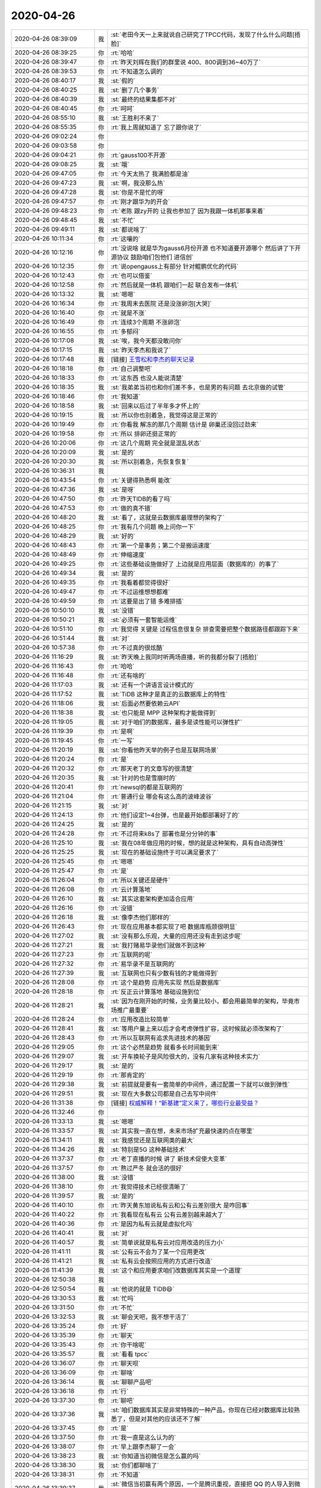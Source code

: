 2020-04-26
-------------

.. list-table::
   :widths: 25, 1, 60

   * - 2020-04-26 08:39:09
     - 我
     - :st:`老田今天一上来就说自己研究了TPCC代码，发现了什么什么问题[捂脸]`
   * - 2020-04-26 08:39:25
     - 你
     - :rt:`哈哈`
   * - 2020-04-26 08:39:47
     - 你
     - :rt:`昨天刘辉在我们的群里说 400、800调到36~40万了`
   * - 2020-04-26 08:39:53
     - 你
     - :rt:`不知道怎么调的`
   * - 2020-04-26 08:40:17
     - 我
     - :st:`假的`
   * - 2020-04-26 08:40:25
     - 我
     - :st:`删了几个事务`
   * - 2020-04-26 08:40:39
     - 我
     - :st:`最终的结果集都不对`
   * - 2020-04-26 08:40:45
     - 你
     - :rt:`呵呵`
   * - 2020-04-26 08:55:10
     - 我
     - :st:`王胜利不来了`
   * - 2020-04-26 08:55:35
     - 你
     - :rt:`我上周就知道了 忘了跟你说了`
   * - 2020-04-26 09:02:24
     - 你
     - .. image:: /images/351073.jpg
          :width: 100px
   * - 2020-04-26 09:03:58
     - 你
     - .. image:: /images/351074.jpg
          :width: 100px
   * - 2020-04-26 09:04:21
     - 你
     - :rt:`gauss100不开源`
   * - 2020-04-26 09:08:25
     - 我
     - :st:`哦`
   * - 2020-04-26 09:47:05
     - 你
     - :rt:`今天太热了 我满脸都是油`
   * - 2020-04-26 09:47:23
     - 我
     - :st:`啊，我没那么热`
   * - 2020-04-26 09:47:28
     - 我
     - :st:`你是不是忙的呀`
   * - 2020-04-26 09:47:57
     - 你
     - :rt:`刚才跟华为的开会`
   * - 2020-04-26 09:48:23
     - 你
     - :rt:`老陈 跟zy开的 让我也参加了 因为我跟一体机那事来着`
   * - 2020-04-26 09:48:45
     - 我
     - :st:`不忙`
   * - 2020-04-26 09:49:11
     - 我
     - :st:`都说啥了`
   * - 2020-04-26 10:11:34
     - 你
     - :rt:`这嚷的`
   * - 2020-04-26 10:12:16
     - 你
     - :rt:`没说啥 就是华为gauss6月份开源 也不知道要开源哪个 然后讲了下开源协议 鼓励咱们包他们 进信创`
   * - 2020-04-26 10:12:35
     - 你
     - :rt:`说opengauss上有部分 针对鲲鹏优化的代码`
   * - 2020-04-26 10:12:43
     - 你
     - :rt:`也可以借鉴`
   * - 2020-04-26 10:12:58
     - 你
     - :rt:`然后就是一体机 跟咱们一起 联合发布一体机`
   * - 2020-04-26 10:13:32
     - 我
     - :st:`嗯嗯`
   * - 2020-04-26 10:16:34
     - 你
     - :rt:`我周末去医院 还是没涨卵泡[大哭]`
   * - 2020-04-26 10:16:40
     - 你
     - :rt:`就是不涨`
   * - 2020-04-26 10:16:49
     - 你
     - :rt:`连续3个周期 不涨卵泡`
   * - 2020-04-26 10:16:55
     - 你
     - :rt:`多郁闷`
   * - 2020-04-26 10:17:08
     - 我
     - :st:`唉，我今天都没敢问你`
   * - 2020-04-26 10:17:15
     - 我
     - :st:`昨天李杰和我说了`
   * - 2020-04-26 10:17:48
     - 我
     - [链接] `王雪松和李杰的聊天记录 <https://support.weixin.qq.com/cgi-bin/mmsupport-bin/readtemplate?t=page/favorite_record__w_unsupport>`_
   * - 2020-04-26 10:18:18
     - 你
     - :rt:`自己调整吧`
   * - 2020-04-26 10:18:33
     - 你
     - :rt:`这东西 也没人能说清楚`
   * - 2020-04-26 10:18:35
     - 我
     - :st:`我弟弟当初也和你们差不多，也是男的有问题 去北京做的试管`
   * - 2020-04-26 10:18:46
     - 你
     - :rt:`我知道`
   * - 2020-04-26 10:18:58
     - 我
     - :st:`回来以后过了半年多才怀上的`
   * - 2020-04-26 10:19:15
     - 我
     - :st:`所以你也别着急，我觉得这是正常的`
   * - 2020-04-26 10:19:49
     - 你
     - :rt:`你看我 解冻的那几个周期 估计是 卵巢还没回过劲来`
   * - 2020-04-26 10:19:58
     - 你
     - :rt:`所以 排卵还挺正常的`
   * - 2020-04-26 10:20:06
     - 你
     - :rt:`这几个周期 完全就是混乱状态`
   * - 2020-04-26 10:20:09
     - 我
     - :st:`是的`
   * - 2020-04-26 10:20:30
     - 我
     - :st:`所以别着急，先恢复恢复`
   * - 2020-04-26 10:36:31
     - 我
     - .. image:: /images/351108.jpg
          :width: 100px
   * - 2020-04-26 10:43:54
     - 你
     - :rt:`关键得熟悉啊 能改`
   * - 2020-04-26 10:47:36
     - 我
     - :st:`是呀`
   * - 2020-04-26 10:47:50
     - 你
     - :rt:`昨天TIDB的看了吗`
   * - 2020-04-26 10:47:53
     - 你
     - :rt:`做的真不错`
   * - 2020-04-26 10:48:20
     - 我
     - :st:`看了，这就是云数据库最理想的架构了`
   * - 2020-04-26 10:48:25
     - 你
     - :rt:`我有几个问题 晚上问你一下`
   * - 2020-04-26 10:48:29
     - 我
     - :st:`好的`
   * - 2020-04-26 10:48:43
     - 你
     - :rt:`第一个是事务；第二个是搬运速度`
   * - 2020-04-26 10:48:49
     - 你
     - :rt:`伸缩速度`
   * - 2020-04-26 10:49:25
     - 你
     - :rt:`这些基础设施做好了 上边就是应用层面（数据库的）的事了`
   * - 2020-04-26 10:49:34
     - 我
     - :st:`是的`
   * - 2020-04-26 10:49:35
     - 你
     - :rt:`我看着都觉得很好`
   * - 2020-04-26 10:49:47
     - 你
     - :rt:`不过运维想想都难`
   * - 2020-04-26 10:49:59
     - 你
     - :rt:`这要是出了错 多难排插`
   * - 2020-04-26 10:50:10
     - 我
     - :st:`没错`
   * - 2020-04-26 10:50:21
     - 我
     - :st:`必须有一套智能运维`
   * - 2020-04-26 10:51:10
     - 你
     - :rt:`我觉得 关键是 过程信息很复杂 排查需要把整个数据路径都跟踪下来`
   * - 2020-04-26 10:51:44
     - 我
     - :st:`对`
   * - 2020-04-26 10:57:38
     - 你
     - :rt:`不过真的很炫酷`
   * - 2020-04-26 11:16:29
     - 我
     - :st:`昨天晚上我同时听两场直播，听的我都分裂了[捂脸]`
   * - 2020-04-26 11:16:43
     - 你
     - :rt:`哈哈`
   * - 2020-04-26 11:16:48
     - 你
     - :rt:`还有啥的`
   * - 2020-04-26 11:17:03
     - 我
     - :st:`还有一个讲语言设计模式的`
   * - 2020-04-26 11:17:52
     - 我
     - :st:`TiDB 这种才是真正的云数据库上的特性`
   * - 2020-04-26 11:18:06
     - 我
     - :st:`后面必然要依赖云API`
   * - 2020-04-26 11:18:38
     - 我
     - :st:`也只能是 MPP 这种架构才能做得到`
   * - 2020-04-26 11:19:05
     - 我
     - :st:`对于咱们的数据库，最多是读性能可以弹性扩`
   * - 2020-04-26 11:19:39
     - 你
     - :rt:`是啊`
   * - 2020-04-26 11:19:45
     - 你
     - :rt:`一写`
   * - 2020-04-26 11:20:19
     - 我
     - :st:`你看他昨天举的例子也是互联网场景`
   * - 2020-04-26 11:20:24
     - 你
     - :rt:`是`
   * - 2020-04-26 11:20:32
     - 你
     - :rt:`那天老丁的文章写的很清楚`
   * - 2020-04-26 11:20:35
     - 我
     - :st:`针对的也是雪崩时的`
   * - 2020-04-26 11:20:41
     - 你
     - :rt:`newsql的都是互联网的`
   * - 2020-04-26 11:21:04
     - 你
     - :rt:`普通行业 哪会有这么高的波峰波谷`
   * - 2020-04-26 11:21:15
     - 我
     - :st:`对`
   * - 2020-04-26 11:24:13
     - 你
     - :rt:`他们设定1~4台弹，也是最开始都部署好了的`
   * - 2020-04-26 11:24:25
     - 我
     - :st:`是的`
   * - 2020-04-26 11:24:28
     - 你
     - :rt:`不过将来k8s了 部署也是分分钟的事`
   * - 2020-04-26 11:25:10
     - 我
     - :st:`我在08年做应用的时候，想的就是这种架构，具有自动高弹性`
   * - 2020-04-26 11:25:25
     - 我
     - :st:`现在的基础设施终于可以满足要求了`
   * - 2020-04-26 11:25:45
     - 你
     - :rt:`嗯嗯`
   * - 2020-04-26 11:25:47
     - 你
     - :rt:`是`
   * - 2020-04-26 11:26:04
     - 你
     - :rt:`所以关键还是硬件`
   * - 2020-04-26 11:26:08
     - 你
     - :rt:`云计算落地`
   * - 2020-04-26 11:26:10
     - 我
     - :st:`其实这套架构更加适合应用`
   * - 2020-04-26 11:26:16
     - 你
     - :rt:`没错`
   * - 2020-04-26 11:26:18
     - 我
     - :st:`像李杰他们那样的`
   * - 2020-04-26 11:26:43
     - 你
     - :rt:`现在应用基本都实现了吧 数据库瓶颈很明显`
   * - 2020-04-26 11:27:02
     - 我
     - :st:`没有那么乐观，大量的应用还没有走到这步呢`
   * - 2020-04-26 11:27:21
     - 我
     - :st:`我打赌易华录他们就做不到这种`
   * - 2020-04-26 11:27:23
     - 你
     - :rt:`互联网的呢`
   * - 2020-04-26 11:27:32
     - 你
     - :rt:`易华录不是互联网的`
   * - 2020-04-26 11:27:39
     - 我
     - :st:`互联网也只有少数有钱的才能做得到`
   * - 2020-04-26 11:28:08
     - 你
     - :rt:`这个是趋势 应用先实现 然后是数据库`
   * - 2020-04-26 11:28:18
     - 你
     - :rt:`反正云计算落地 基础设施到位`
   * - 2020-04-26 11:28:21
     - 我
     - :st:`因为在刚开始的时候，业务量比较小，都会用最简单的架构，毕竟市场推广最重要`
   * - 2020-04-26 11:28:24
     - 你
     - :rt:`应用改造比较简单`
   * - 2020-04-26 11:28:41
     - 我
     - :st:`等用户量上来以后才会考虑弹性扩容，这时候就必须改架构了`
   * - 2020-04-26 11:28:43
     - 你
     - :rt:`所以互联网有追求先进技术的基因`
   * - 2020-04-26 11:29:05
     - 你
     - :rt:`这个必然是趋势 就看多长时间能到来`
   * - 2020-04-26 11:29:07
     - 我
     - :st:`开车换轮子是风险很大的，没有几家有这种技术实力`
   * - 2020-04-26 11:29:17
     - 我
     - :st:`是的`
   * - 2020-04-26 11:29:19
     - 你
     - :rt:`那肯定的`
   * - 2020-04-26 11:29:38
     - 我
     - :st:`前提就是要有一套简单的中间件，通过配置一下就可以做到弹性`
   * - 2020-04-26 11:29:51
     - 我
     - :st:`现在大多数公司都是自己去写中间件`
   * - 2020-04-26 11:31:38
     - 你
     - [链接] `权威解释！“新基建”定义来了，哪些行业最受益？ <http://mp.weixin.qq.com/s?__biz=MzU0NDEyODkzMQ==&mid=2247500538&idx=1&sn=f72ec3ee0b7ec17efbf7f26e3b23aa54&chksm=fb026836cc75e120a8fe9415c5994c0618c4169daadf0d264e79bc1e468ec98aab8261ffbdfa&mpshare=1&scene=1&srcid=&sharer_sharetime=1587871896070&sharer_shareid=9e5f25acc0dc5f25eac8cccbf07c245a#rd>`_
   * - 2020-04-26 11:32:46
     - 你
     - .. image:: /images/351176.jpg
          :width: 100px
   * - 2020-04-26 11:33:13
     - 我
     - :st:`嗯嗯`
   * - 2020-04-26 11:33:57
     - 我
     - :st:`其实我一直在想，未来市场扩充最快速的点在哪里`
   * - 2020-04-26 11:34:11
     - 我
     - :st:`我感觉还是互联网类的最大`
   * - 2020-04-26 11:34:26
     - 我
     - :st:`特别是5G 这种基础技术`
   * - 2020-04-26 11:37:37
     - 你
     - :rt:`老丁直播的时候 讲了 新技术促使大变革`
   * - 2020-04-26 11:37:57
     - 你
     - :rt:`熬过严冬 就会活的很好`
   * - 2020-04-26 11:38:00
     - 我
     - :st:`没错`
   * - 2020-04-26 11:38:10
     - 你
     - :rt:`我觉得技术已经很清晰了`
   * - 2020-04-26 11:39:57
     - 我
     - :st:`是的`
   * - 2020-04-26 11:40:10
     - 你
     - :rt:`昨天黄东旭说私有云和公有云差别很大 是咋回事`
   * - 2020-04-26 11:40:22
     - 你
     - :rt:`我看现在私有云 公有云差别越来越大了`
   * - 2020-04-26 11:40:36
     - 你
     - :rt:`是因为私有云就是虚拟化吗`
   * - 2020-04-26 11:40:41
     - 我
     - :st:`对`
   * - 2020-04-26 11:40:57
     - 我
     - :st:`简单说就是私有云对应用改造的压力小`
   * - 2020-04-26 11:41:11
     - 我
     - :st:`公有云不会为了某一个应用更改`
   * - 2020-04-26 11:41:21
     - 我
     - :st:`私有云会按照应用的方式进行改造`
   * - 2020-04-26 11:41:39
     - 我
     - :st:`这个和应用要求咱们改数据库其实是一个道理`
   * - 2020-04-26 12:50:38
     - 我
     - .. image:: /images/351194.jpg
          :width: 100px
   * - 2020-04-26 12:50:54
     - 我
     - :st:`他说的就是 TiDB😄`
   * - 2020-04-26 13:30:53
     - 我
     - :st:`忙吗`
   * - 2020-04-26 13:31:50
     - 你
     - :rt:`不忙`
   * - 2020-04-26 13:32:53
     - 我
     - :st:`聊会天吧，我不想干活了`
   * - 2020-04-26 13:35:24
     - 你
     - :rt:`好`
   * - 2020-04-26 13:35:39
     - 你
     - :rt:`聊天`
   * - 2020-04-26 13:35:43
     - 你
     - :rt:`你干啥呢`
   * - 2020-04-26 13:35:57
     - 我
     - :st:`看看 tpcc`
   * - 2020-04-26 13:36:07
     - 你
     - :rt:`聊天呗`
   * - 2020-04-26 13:36:09
     - 你
     - :rt:`聊啥`
   * - 2020-04-26 13:36:14
     - 我
     - :st:`聊聊产品吧`
   * - 2020-04-26 13:36:18
     - 你
     - :rt:`行`
   * - 2020-04-26 13:37:30
     - 你
     - :rt:`聊吧`
   * - 2020-04-26 13:37:36
     - 我
     - :st:`咱们数据库其实是非常特殊的一种产品，你现在已经对数据库比较熟悉了，但是对其他的应该还不了解`
   * - 2020-04-26 13:37:45
     - 你
     - :rt:`是`
   * - 2020-04-26 13:37:50
     - 你
     - :rt:`我一直是这么认为的`
   * - 2020-04-26 13:38:07
     - 你
     - :rt:`早上跟李杰聊了一会`
   * - 2020-04-26 13:38:23
     - 我
     - :st:`你知道当初微信是怎么赢的吗`
   * - 2020-04-26 13:38:30
     - 我
     - :st:`你们都聊啥了`
   * - 2020-04-26 13:38:31
     - 你
     - :rt:`不知道`
   * - 2020-04-26 13:39:37
     - 我
     - :st:`微信当初赢有两个原因，一个是腾讯重视，直接把 QQ 的人导入到微信，这个是量。另一个是质`
   * - 2020-04-26 13:40:50
     - 我
     - :st:`微信的质就是人性，张小龙对人性的了解非常准。最开始微信针对的就是陌生人聊天，当初的摇一摇和漂流瓶都是这种产品`
   * - 2020-04-26 13:41:38
     - 我
     - :st:`而陌生人聊天的背后其实就是性，简单说就是微信非常隐晦的提供了一种约炮的方式而已[捂脸]`
   * - 2020-04-26 13:42:34
     - 你
     - :rt:`啊？`
   * - 2020-04-26 13:42:36
     - 我
     - :st:`后来的很多聊天软件其实都是走这个路数`
   * - 2020-04-26 13:42:42
     - 我
     - :st:`比如说陌陌`
   * - 2020-04-26 13:43:23
     - 你
     - :rt:`不知道陌陌`
   * - 2020-04-26 13:43:26
     - 你
     - :rt:`听说过`
   * - 2020-04-26 13:43:31
     - 我
     - :st:`你知道摇一摇吧`
   * - 2020-04-26 13:43:37
     - 我
     - :st:`还有漂流瓶`
   * - 2020-04-26 13:43:39
     - 你
     - :rt:`摇到陌生人`
   * - 2020-04-26 13:43:43
     - 你
     - :rt:`嗯嗯 知道`
   * - 2020-04-26 13:43:47
     - 我
     - :st:`最近这两都下线了`
   * - 2020-04-26 13:43:59
     - 你
     - :rt:`为啥下线`
   * - 2020-04-26 13:44:01
     - 我
     - :st:`当初这两功能可都是高频入口`
   * - 2020-04-26 13:44:06
     - 我
     - :st:`现在微信洗白了`
   * - 2020-04-26 13:44:15
     - 你
     - :rt:`那倒是`
   * - 2020-04-26 13:44:25
     - 你
     - :rt:`原来大家没事就摇手机`
   * - 2020-04-26 13:44:29
     - 你
     - :rt:`我没用过`
   * - 2020-04-26 13:44:43
     - 你
     - :rt:`村里人用的比较多`
   * - 2020-04-26 13:44:54
     - 你
     - :rt:`可能文化程度不高的 更追求这种刺激`
   * - 2020-04-26 13:45:03
     - 我
     - :st:`其实摇一摇是张小龙最为骄傲的点`
   * - 2020-04-26 13:45:05
     - 你
     - :rt:`一直不了本能的冲动`
   * - 2020-04-26 13:45:13
     - 你
     - :rt:`是吧`
   * - 2020-04-26 13:45:26
     - 你
     - :rt:`现在微信开始做生态了`
   * - 2020-04-26 13:45:37
     - 我
     - :st:`在导入 QQ 之前，微信几乎就是靠摇一摇进行口碑的病毒营销`
   * - 2020-04-26 13:45:38
     - 你
     - :rt:`最近的视频号 就有这种感觉`
   * - 2020-04-26 13:45:43
     - 我
     - :st:`没错`
   * - 2020-04-26 13:45:45
     - 你
     - :rt:`嗯嗯`
   * - 2020-04-26 13:46:02
     - 你
     - :rt:`原来有一阵微商还特别厉害`
   * - 2020-04-26 13:46:23
     - 我
     - :st:`所以说想要做好 to C 的产品，认知上是不能有盲区和死角的`
   * - 2020-04-26 13:46:36
     - 你
     - :rt:`嗯嗯`
   * - 2020-04-26 13:46:51
     - 你
     - :rt:`有盲区做出来的产品 就过滤用户了`
   * - 2020-04-26 13:47:04
     - 你
     - :rt:`本身to C就是靠量取胜`
   * - 2020-04-26 13:47:08
     - 我
     - :st:`当初和微信同时代的小米有一个米聊你知道吗`
   * - 2020-04-26 13:47:15
     - 你
     - :rt:`听说过`
   * - 2020-04-26 13:47:44
     - 我
     - :st:`就是因为米聊本身定位在普通的聊天工具上，最后就惨死了[捂脸]`
   * - 2020-04-26 13:48:12
     - 你
     - :rt:`这些工具 我都看不出什么差别`
   * - 2020-04-26 13:48:17
     - 你
     - :rt:`但就是觉得微信好用`
   * - 2020-04-26 13:48:23
     - 你
     - :rt:`感觉这些功能都有`
   * - 2020-04-26 13:48:36
     - 我
     - :st:`微信好用的前提是大家都用`
   * - 2020-04-26 13:48:55
     - 你
     - :rt:`你接着说吧`
   * - 2020-04-26 13:48:59
     - 我
     - :st:`那么站到微信这类聊天软件的角度看，用户导入才是最重要的`
   * - 2020-04-26 13:49:00
     - 你
     - :rt:`我不打端你`
   * - 2020-04-26 13:49:55
     - 我
     - :st:`一旦建立起了基量用户，用户之间的关系就必然导致软件的垄断`
   * - 2020-04-26 13:50:30
     - 我
     - :st:`微信和米聊在开始阶段的差别其实就是这一点`
   * - 2020-04-26 13:50:39
     - 你
     - :rt:`先是好用 然是有人用 才是越来越多的用吧`
   * - 2020-04-26 13:50:50
     - 我
     - :st:`你是怎么定义好用呢`
   * - 2020-04-26 13:51:15
     - 我
     - :st:`聊天方便？斗图？发表情？`
   * - 2020-04-26 13:51:37
     - 你
     - :rt:`不清楚`
   * - 2020-04-26 13:52:03
     - 你
     - :rt:`你的意思是基量用户导入是第一步？`
   * - 2020-04-26 13:52:09
     - 我
     - :st:`不是`
   * - 2020-04-26 13:52:17
     - 我
     - :st:`你说的好用是没有问题的`
   * - 2020-04-26 13:52:22
     - 我
     - :st:`但是怎么定义好用`
   * - 2020-04-26 13:52:47
     - 你
     - :rt:`好用就必须是符合人性的`
   * - 2020-04-26 13:52:52
     - 你
     - :rt:`滑动、触摸`
   * - 2020-04-26 13:53:01
     - 你
     - :rt:`不能是逻辑性特别强的`
   * - 2020-04-26 13:53:38
     - 我
     - :st:`符合人性这句没错，但是你后面说的都不是核心`
   * - 2020-04-26 13:54:41
     - 你
     - :rt:`就是人性`
   * - 2020-04-26 13:54:42
     - 你
     - :rt:`懒惰，好奇`
   * - 2020-04-26 13:54:50
     - 你
     - :rt:`...`
   * - 2020-04-26 13:54:58
     - 我
     - :st:`哈哈，当然还有性啦`
   * - 2020-04-26 13:55:23
     - 我
     - :st:`贪婪、虚荣、性`
   * - 2020-04-26 13:55:45
     - 你
     - :rt:`是滴[坏笑]`
   * - 2020-04-26 13:55:46
     - 我
     - :st:`这些所谓的原罪就是人性的本质`
   * - 2020-04-26 13:55:59
     - 我
     - :st:`pdd就是贪婪`
   * - 2020-04-26 13:56:14
     - 我
     - :st:`QQ空间和皮肤就是虚荣`
   * - 2020-04-26 13:57:27
     - 你
     - :rt:`Pdd是啥`
   * - 2020-04-26 13:57:32
     - 你
     - :rt:`说的对`
   * - 2020-04-26 13:57:40
     - 我
     - :st:`拼多多`
   * - 2020-04-26 13:58:53
     - 你
     - :rt:`哦`
   * - 2020-04-26 13:58:55
     - 你
     - :rt:`哦`
   * - 2020-04-26 14:00:06
     - 我
     - :st:`你想想看，一个人能够把人性中的这些弱点看的非常清楚，然后还能利用这些弱点，那么她的认知的高度会达到什么程度呢`
   * - 2020-04-26 14:00:36
     - 我
     - :st:`很多人是可以看清楚人性的弱点的，但是他们做不到利用弱点`
   * - 2020-04-26 14:01:10
     - 我
     - :st:`因为他们被自己内心的规则（超我）给约束了`
   * - 2020-04-26 14:01:51
     - 我
     - :st:`还有一些人就是没啥超我的存在，就是那种道德感很差的人`
   * - 2020-04-26 14:02:22
     - 你
     - :rt:`嗯嗯`
   * - 2020-04-26 14:02:25
     - 你
     - :rt:`确实`
   * - 2020-04-26 14:02:50
     - 我
     - :st:`这种道德感差的人会比较容易成为小的产品经理，但是做不出伟大的产品`
   * - 2020-04-26 14:03:52
     - 我
     - :st:`没事，接着聊`
   * - 2020-04-26 14:04:46
     - 你
     - :rt:`道德感差的是能看清人性弱点的吗 ？`
   * - 2020-04-26 14:04:55
     - 我
     - :st:`不是`
   * - 2020-04-26 14:05:30
     - 我
     - :st:`比如说携程那种宰熟就是一种利用瘫了的方式`
   * - 2020-04-26 14:05:56
     - 我
     - :st:`这种就是非常典型的道德感差的人设计的`
   * - 2020-04-26 14:06:34
     - 我
     - 贪婪
   * - 2020-04-26 14:07:19
     - 你
     - :rt:`你说的是道德感差 能看清楚人性 也能利用人性的人 只能成为小产品经理 对吧`
   * - 2020-04-26 14:08:09
     - 我
     - :st:`对的`
   * - 2020-04-26 14:11:40
     - 我
     - :st:`你的看法呢`
   * - 2020-04-26 14:13:23
     - 你
     - :rt:`说实话 我说不好`
   * - 2020-04-26 14:13:32
     - 你
     - :rt:`但觉得你说的挺有道理的`
   * - 2020-04-26 14:15:06
     - 我
     - :st:`你还记得上次你独立人格的事情吗`
   * - 2020-04-26 14:15:13
     - 我
     - :st:`就是李凯那次`
   * - 2020-04-26 14:15:18
     - 你
     - :rt:`记得`
   * - 2020-04-26 14:16:06
     - 我
     - :st:`你可以想象一下，张小龙在想摇一摇的时候也是有一个独立人格`
   * - 2020-04-26 14:20:03
     - 你
     - :rt:`是`
   * - 2020-04-26 14:22:23
     - 我
     - :st:`其实梁宁的课里面也讲到这些了，只是因为受限于公开的原因，她不能说透`
   * - 2020-04-26 14:23:09
     - 我
     - :st:`我觉得在他们那个小圈子里面，他们说的会更直接，更赤果果[捂脸]`
   * - 2020-04-26 14:26:51
     - 你
     - :rt:`那肯定的`
   * - 2020-04-26 14:27:14
     - 你
     - :rt:`你对蒋凡的事怎么看`
   * - 2020-04-26 14:27:38
     - 我
     - :st:`两种可能`
   * - 2020-04-26 14:28:40
     - 你
     - :rt:`我一直挺奇怪的`
   * - 2020-04-26 14:28:54
     - 我
     - :st:`一种是蒋凡比较呆，找了一个比他精明的女人，然后婚后生活不和谐，后面就是出轨，等等`
   * - 2020-04-26 14:29:06
     - 我
     - :st:`这个是比较平常的版本`
   * - 2020-04-26 14:29:22
     - 你
     - :rt:`我觉的这个级别的 这么低级的错误 应该不会犯`
   * - 2020-04-26 14:29:31
     - 我
     - :st:`另一个就是蒋凡玩脱了`
   * - 2020-04-26 14:29:36
     - 我
     - :st:`是的`
   * - 2020-04-26 14:30:48
     - 我
     - :st:`我记得我在哪里看见过一个真实的故事`
   * - 2020-04-26 14:31:09
     - 我
     - :st:`是从一个第三者的角度叙述的`
   * - 2020-04-26 14:32:47
     - 我
     - :st:`说一个人在公司里被领导照顾，最后两人走到一起，结果有一天原配找到她，让她当原配的间谍监视这个领导`
   * - 2020-04-26 14:33:13
     - 我
     - :st:`后来她和原配还成为闺蜜`
   * - 2020-04-26 14:33:19
     - 你
     - :rt:`哈哈`
   * - 2020-04-26 14:33:40
     - 我
     - :st:`我记得印象最深的是原配说的一段话`
   * - 2020-04-26 14:34:48
     - 我
     - :st:`这个领导和原配相当于政治婚姻，大家都心知肚明，这个领导还算是高攀`
   * - 2020-04-26 14:35:23
     - 我
     - :st:`大家也都清楚这段婚姻不能出问题`
   * - 2020-04-26 14:36:09
     - 我
     - :st:`现在已经出情况了，如果原配按照普通版本演，那么一切就都破灭了。`
   * - 2020-04-26 14:37:09
     - 我
     - :st:`现在原配和小三成为闺蜜，一方面掐断了领导的念想，又让小三监视领导，一举两得`
   * - 2020-04-26 14:37:56
     - 我
     - :st:`其实蒋凡的事情和这个版本可能很相似，当初两个人的婚姻很可能是功利性的`
   * - 2020-04-26 14:38:27
     - 我
     - :st:`只是蒋凡的老婆没有那个原配那么聪明，把事情给搞砸了`
   * - 2020-04-26 14:39:50
     - 你
     - :rt:`据说蒋凡媳妇改口了 阿里做的`
   * - 2020-04-26 14:40:24
     - 我
     - :st:`是，这就是他们自己处理不好，就一定有人出来处理`
   * - 2020-04-26 14:40:33
     - 你
     - .. image:: /images/351335.jpg
          :width: 100px
   * - 2020-04-26 14:41:05
     - 我
     - :st:`嗯嗯`
   * - 2020-04-26 14:57:14
     - 你
     - :rt:`华为的GT2手表 研究过吗`
   * - 2020-04-26 14:57:16
     - 你
     - :rt:`怎么样`
   * - 2020-04-26 14:57:30
     - 我
     - :st:`没研究过`
   * - 2020-04-26 15:55:01
     - 我
     - :st:`“谁能又懂得另外一个人的精神世界，懂得那就叫“众妙之门”了，那就不得了了”`
       :st:`摘录来自`
       :st:`道德经说什么（樊登倾情做序推荐，樊登读书百万听众争相订阅，“有道，有德，有成功”读懂道德经这一本就够了！）`
       :st:`韩鹏杰`
       :st:`此材料受版权保护。`
   * - 2020-04-26 15:56:06
     - 你
     - :rt:`今天正好听王蒙讲到众妙之门`
   * - 2020-04-26 15:56:10
     - 我
     - :st:`有你懂我，真的了不得[呲牙]`
   * - 2020-04-26 15:56:17
     - 你
     - :rt:`哈哈`
   * - 2020-04-26 15:56:23
     - 你
     - :rt:`我真是了不得`
   * - 2020-04-26 15:57:18
     - 你
     - [链接] `李杰和李辉的聊天记录 <https://support.weixin.qq.com/cgi-bin/mmsupport-bin/readtemplate?t=page/favorite_record__w_unsupport>`_
   * - 2020-04-26 15:58:37
     - 我
     - :st:`你是怎么理解她说的`
   * - 2020-04-26 15:59:47
     - 你
     - :rt:`我觉得他说的挺对的 但是我不想跟她讨论唯物还是唯心这件事`
   * - 2020-04-26 16:00:21
     - 你
     - :rt:`我说不太好`
   * - 2020-04-26 16:00:44
     - 我
     - :st:`世界没有什么安稳不安稳，世界只有道`
   * - 2020-04-26 16:00:45
     - 你
     - :rt:`世界是客观存在的 但是不同层次的人 对这个客观存在的感受也是不同的`
   * - 2020-04-26 16:01:02
     - 我
     - :st:`风和日丽是道，狂风暴雨也是道`
   * - 2020-04-26 16:01:04
     - 你
     - :rt:`是的`
   * - 2020-04-26 16:01:18
     - 你
     - :rt:`安稳说得肯定是不对的`
   * - 2020-04-26 16:01:36
     - 你
     - :rt:`我明白你说的了`
   * - 2020-04-26 16:02:12
     - 我
     - :st:`她的这种理论欺骗性非常大`
   * - 2020-04-26 16:02:26
     - 你
     - :rt:`那说唯心 就是对道的认知`
   * - 2020-04-26 16:02:35
     - 你
     - :rt:`我都被他骗了`
   * - 2020-04-26 16:02:44
     - 你
     - :rt:`她偷换概念了`
   * - 2020-04-26 16:02:48
     - 我
     - :st:`是`
   * - 2020-04-26 16:03:04
     - 我
     - :st:`逻辑对，但是核心不对`
   * - 2020-04-26 16:03:31
     - 你
     - .. image:: /images/351361.jpg
          :width: 100px
   * - 2020-04-26 16:03:49
     - 你
     - :rt:`没有安稳不安稳之说`
   * - 2020-04-26 16:03:55
     - 你
     - :rt:`一切就是道`
   * - 2020-04-26 16:03:58
     - 我
     - :st:`对`
   * - 2020-04-26 16:04:06
     - 你
     - :rt:`安稳是道 不安稳也是道`
   * - 2020-04-26 16:04:13
     - 你
     - :rt:`差点被他迷糊了`
   * - 2020-04-26 16:04:29
     - 我
     - :st:`只要我们内心认识到了道，顺着道而为就是安稳`
   * - 2020-04-26 16:04:38
     - 你
     - :rt:`对啊`
   * - 2020-04-26 16:04:40
     - 我
     - :st:`你说的没错`
   * - 2020-04-26 16:04:54
     - 你
     - :rt:`世界之所以会大战 也是该大战`
   * - 2020-04-26 16:04:57
     - 你
     - :rt:`都是道`
   * - 2020-04-26 16:05:03
     - 我
     - :st:`没错`
   * - 2020-04-26 16:05:27
     - 我
     - :st:`所以大战在那个时间点上是躲不开的`
   * - 2020-04-26 16:05:28
     - 你
     - :rt:`老子的天地不仁以万物为刍狗`
   * - 2020-04-26 16:05:31
     - 你
     - :rt:`说得也是`
   * - 2020-04-26 16:05:35
     - 我
     - :st:`没错`
   * - 2020-04-26 16:05:46
     - 你
     - :rt:`天地没什么情绪 万物都是草木`
   * - 2020-04-26 16:05:52
     - 我
     - :st:`没错`
   * - 2020-04-26 16:05:53
     - 你
     - :rt:`没有好坏`
   * - 2020-04-26 16:05:57
     - 你
     - :rt:`都有其道`
   * - 2020-04-26 16:06:17
     - 你
     - :rt:`道生一指什么`
   * - 2020-04-26 16:06:28
     - 我
     - :st:`比如全球变暖，说要拯救地球。其实地球不需要拯救，拯救的是人类自己`
   * - 2020-04-26 16:06:39
     - 你
     - :rt:`是的`
   * - 2020-04-26 16:07:04
     - 你
     - :rt:`人类拯救了 地球自然就不变暖了`
   * - 2020-04-26 16:07:20
     - 你
     - :rt:`这个只是个说法而已 把人类与地球绑在一起`
   * - 2020-04-26 16:07:21
     - 我
     - :st:`道生一说的就是道的层次`
   * - 2020-04-26 16:07:24
     - 你
     - :rt:`给大伙洗脑`
   * - 2020-04-26 16:07:28
     - 我
     - :st:`没错`
   * - 2020-04-26 16:07:38
     - 你
     - :rt:`你再跟我说说`
   * - 2020-04-26 16:07:47
     - 你
     - :rt:`李杰老是拿这个问我`
   * - 2020-04-26 16:08:09
     - 我
     - :st:`这个要先承认道是分层次的`
   * - 2020-04-26 16:08:26
     - 我
     - :st:`自顶向下说`
   * - 2020-04-26 16:08:36
     - 我
     - :st:`有一个大道`
   * - 2020-04-26 16:08:54
     - 我
     - :st:`可以理解为一个基础的规律`
   * - 2020-04-26 16:08:57
     - 你
     - :rt:`庄子说天地有大美 就是有『好、善』的倾向的`
   * - 2020-04-26 16:09:00
     - 你
     - :rt:`所以老子说是天地不仁`
   * - 2020-04-26 16:09:05
     - 我
     - :st:`比如能量守恒`
   * - 2020-04-26 16:09:40
     - 我
     - :st:`由这个规律推演出新的结论，比如说定理`
   * - 2020-04-26 16:09:50
     - 我
     - :st:`这就是道生一`
   * - 2020-04-26 16:10:01
     - 你
     - :rt:`哦哦`
   * - 2020-04-26 16:10:22
     - 我
     - :st:`公理推导出定理，定理推导出推论`
   * - 2020-04-26 16:10:38
     - 你
     - :rt:`李杰现在完全乱了 把佛家三境界 和道生一、二、三 类比在一块了`
   * - 2020-04-26 16:10:46
     - 我
     - :st:`对`
   * - 2020-04-26 16:10:54
     - 你
     - :rt:`佛家三境界也是道`
   * - 2020-04-26 16:11:03
     - 我
     - :st:`本来这些是虚像，是隐喻`
   * - 2020-04-26 16:11:08
     - 你
     - :rt:`但不是道生一、二、三的道`
   * - 2020-04-26 16:11:38
     - 你
     - :rt:`像是道生一的道`
   * - 2020-04-26 16:11:39
     - 我
     - :st:`她把他们实化了`
   * - 2020-04-26 16:11:44
     - 你
     - :rt:`就是说道有层次`
   * - 2020-04-26 16:11:50
     - 我
     - :st:`没错没错`
   * - 2020-04-26 16:12:40
     - 你
     - :rt:`而悲喜、好坏指的是一生二的道`
   * - 2020-04-26 16:12:55
     - 你
     - :rt:`你看红楼梦里 几乎都是这一层`
   * - 2020-04-26 16:13:01
     - 我
     - :st:`没错`
   * - 2020-04-26 16:13:16
     - 你
     - :rt:`悲伤之雾 遍布华林`
   * - 2020-04-26 16:13:41
     - 你
     - :rt:`悲伤和繁华`
   * - 2020-04-26 16:14:24
     - 我
     - :st:`是`
   * - 2020-04-26 16:21:46
     - 你
     - :rt:`黄东旭这几次直播的ppt你有吗`
   * - 2020-04-26 16:23:26
     - 你
     - 金融分布式事务数据库白皮书.pdf
   * - 2020-04-26 16:23:32
     - 你
     - 关系型云数据库应用白皮书.pdf
   * - 2020-04-26 16:25:17
     - 我
     - :st:`没有`
   * - 2020-04-26 16:25:57
     - 你
     - :rt:`你看看这两份文档`
   * - 2020-04-26 16:25:59
     - 你
     - :rt:`尤其是第一份`
   * - 2020-04-26 16:26:07
     - 我
     - :st:`好的`
   * - 2020-04-26 16:33:52
     - 你
     - :rt:`2018年4月份信通院就发出来了`
   * - 2020-04-26 16:34:07
     - 你
     - :rt:`对咱们价值不是很大`
   * - 2020-04-26 16:34:12
     - 你
     - :rt:`业务那部分说得不多`
   * - 2020-04-26 16:34:39
     - 我
     - :st:`是的`
   * - 2020-04-26 16:34:53
     - 你
     - .. image:: /images/351428.jpg
          :width: 100px
   * - 2020-04-26 16:35:05
     - 你
     - .. image:: /images/351429.jpg
          :width: 100px
   * - 2020-04-26 16:35:10
     - 你
     - :rt:`这提到了一部分`
   * - 2020-04-26 16:35:37
     - 你
     - :rt:`我觉得 银行系统一定是要事务一致性的 即使业务可以不要 采购的时候 也一定会要求`
   * - 2020-04-26 16:35:42
     - 你
     - :rt:`不然出事了 谁负责`
   * - 2020-04-26 16:35:49
     - 我
     - :st:`这些可以看成是银行对分布式数据库的担心`
   * - 2020-04-26 16:36:11
     - 你
     - .. image:: /images/351434.jpg
          :width: 100px
   * - 2020-04-26 16:36:23
     - 你
     - :rt:`参与的这几家厂商 都是P2P的产品`
   * - 2020-04-26 16:36:31
     - 我
     - :st:`是`
   * - 2020-04-26 16:36:33
     - 你
     - :rt:`还省的把一写多读的 排挤出去了`
   * - 2020-04-26 16:42:05
     - 你
     - :rt:`tidb的HR找我了`
   * - 2020-04-26 16:42:23
     - 我
     - :st:`好呀，和他们聊聊`
   * - 2020-04-26 16:52:57
     - 你
     - :rt:`https://pingcap.com/about-cn/recruit/product-design/database-product-manager/`
   * - 2020-04-26 16:54:12
     - 我
     - :st:`挺好挺好，符合度挺高的`
   * - 2020-04-26 16:56:51
     - 你
     - :rt:`我发现我现在能做的事 还挺多的`
   * - 2020-04-26 16:57:04
     - 我
     - :st:`？`
   * - 2020-04-26 16:57:18
     - 我
     - :st:`是产品还是在公司`
   * - 2020-04-26 16:58:07
     - 你
     - .. image:: /images/351445.jpg
          :width: 100px
   * - 2020-04-26 16:58:19
     - 你
     - :rt:`云厂商的都是加分项`
   * - 2020-04-26 16:58:40
     - 你
     - :rt:`看来tidb也需要了解 云`
   * - 2020-04-26 16:59:16
     - 我
     - :st:`最近他们要发力云`
   * - 2020-04-26 16:59:33
     - 我
     - :st:`估计是有效益压力了`
   * - 2020-04-26 16:59:44
     - 你
     - :rt:`还在招人呢`
   * - 2020-04-26 16:59:55
     - 我
     - :st:`是`
   * - 2020-04-26 17:00:49
     - 你
     - :rt:`说晚上聊聊 我跟他们砍砍`
   * - 2020-04-26 17:01:01
     - 你
     - :rt:`就说想去北京 最好是有 产总能面试一下`
   * - 2020-04-26 17:02:14
     - 你
     - :rt:`我听说上海热璞 要在天津开分公司了`
   * - 2020-04-26 17:02:19
     - 你
     - :rt:`主要是技术团队`
   * - 2020-04-26 17:02:44
     - 我
     - :st:`哈哈，估计是盯着咱们和金仓呢`
   * - 2020-04-26 17:02:51
     - 你
     - :rt:`黄小慧说得`
   * - 2020-04-26 17:02:57
     - 你
     - :rt:`他们也提测xc了`
   * - 2020-04-26 17:03:05
     - 我
     - :st:`嗯嗯`
   * - 2020-04-26 17:12:47
     - 你
     - .. image:: /images/351460.jpg
          :width: 100px
   * - 2020-04-26 17:34:09
     - 你
     - :rt:`干嘛呢`
   * - 2020-04-26 17:34:17
     - 你
     - :rt:`又过了一天了`
   * - 2020-04-26 17:34:33
     - 你
     - :rt:`我们那个群里 我看zy和刘辉说话 怼的可厉害了`
   * - 2020-04-26 17:34:50
     - 你
     - :rt:`话里话外都是刺`
   * - 2020-04-26 17:40:45
     - 我
     - :st:`开会呢[捂脸]`
   * - 2020-04-26 17:41:26
     - 我
     - :st:`讨论怎么做假代码呢`
   * - 2020-04-26 17:41:43
     - 你
     - :rt:`那没完没了了`
   * - 2020-04-26 17:42:16
     - 我
     - :st:`是呀，还想和你讨论呢`
   * - 2020-04-26 17:58:49
     - 我
     - :st:`走吗，到车里聊一会`
   * - 2020-04-26 18:02:08
     - 你
     - :rt:`走`